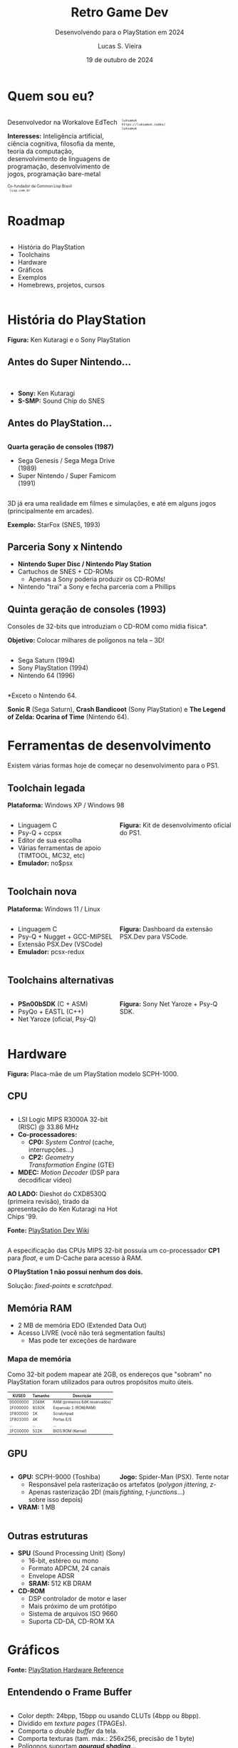 #+title: Retro Game Dev
#+subtitle: Desenvolvendo para o PlayStation em 2024
#+author: Lucas S. Vieira
#+email: lucasvieira@protonmail.com
#+date: 19 de outubro de 2024
#+language: en_us
#+reveal_margin: 0.2
#+reveal_trans: linear
#+reveal_theme: serif
#+reveal_plugins: (print-pdf zoom)
#+options: num:nil timestamp:nil toc:nil
#+reveal_init_options: slideNumber:true
#+startup: latexpreview showall inlineimages
# #+options: reveal_single_file:t

#+reveal_title_slide: <h3><b>%t</b></h3><img src="./psxprog/sony-playstation.png" height=200px><p>%s</p><p>%a<br/>%d</p><p><b>UaiDev Talks 2024</b></p>
# #+reveal_title_slide: <h3><b>%t</b></h3><p>%s</p><p>%a<br/>%d</p>

:HTML_OPTIONS:
#+html_head: <link rel="stylesheet" href="https://cdnjs.cloudflare.com/ajax/libs/font-awesome/4.7.0/css/font-awesome.min.css">

#+html: <style>
#+html: .container{
#+html:     display: flex;
#+html: }
#+html: .col{
#+html:     flex: 1;
#+html: }
#+html: </style>
:END:

* Quem sou eu?

# container begin
#+html: <div class="container">

# Column begin
#+html: <div class="col">
#+attr_html: :style font-size:0.6em;text-align:left;
Desenvolvedor na Workalove EdTech

#+attr_html: :style font-size:0.6em;text-align:left;
*Interesses:* Inteligência  artificial, ciência  cognitiva, filosofia  da mente,
teoria   da   computação,   desenvolvimento  de   linguagens   de   programação,
desenvolvimento de jogos, programação bare-metal

#+html: <div style="font-size:0.6em;text-align:left;">
#+html: <p>Co-fundador da Common Lisp Brasil
#+html: <br/>
#+html: <i class="fa fa-globe" aria-hidden="true"></i><code> lisp.com.br</code>
#+html: </p></div>

# Column end
#+html: </div>

# Column begin
#+html: <div class="col">

#+attr_html: :width 200
#+attr_org: :width 200
[[file:psxprog/eu.jpg]]

#+html: <div style="font-size:0.6em;text-align:left;">
#+html: <i class="fa fa-linkedin" aria-hidden="true"></i><code> luksamuk</code><br/>
#+html: <i class="fa fa-globe" aria-hidden="true"></i><code> https://luksamuk.codes/</code><br/>
#+html: <i class="fa fa-github" aria-hidden="true"></i><code> luksamuk</code>
#+html: </div>

# Column end
#+html: </div>

# container end
#+html: </div>

* Roadmap

#+html: <div class="container">
#+html: <div class="col">
#+attr_html: :style font-size:0.6em;text-align:left;
- História do PlayStation
- Toolchains
- Hardware
- Gráficos
- Exemplos
- Homebrews, projetos, cursos
#+html: </div>

#+html: <div class="col">
#+HTML: <img src="./psxprog/ps1-pic.png">
#+html: </div>
#+html: </div>

* História do PlayStation

#+HTML: <img class="r-stretch" src="./psxprog/kutaragi-psx.png">

#+attr_html: :style font-size:0.6em;text-align:center;
*Figura:* Ken Kutaragi e o Sony PlayStation

** Antes do Super Nintendo...

#+HTML: <img src="./psxprog/s-smp-audio-chip.jpg">
#+html: <br/>

#+attr_html: :style font-size:0.6em;text-align:left;
- *Sony:* Ken Kutaragi
- *S-SMP:* Sound Chip do SNES

** Antes do PlayStation...

#+html: <div class="container">
#+html: <div class="col">
#+attr_html: :style font-size:0.6em;text-align:left;
*Quarta geração de consoles (1987)*

#+attr_html: :style font-size:0.6em;text-align:left;
- Sega Genesis / Sega Mega Drive (1989)
- Super Nintendo / Super Famicom (1991)
#+html: </div>
#+html: <div class="col">
#+HTML: <img src="./psxprog/fourthgen.png">
#+html: </div>
#+html: </div>

#+HTML: <img src="./psxprog/sonic-16.gif">
#+HTML: <img src="./psxprog/mario-16.gif">

#+reveal: split

#+attr_html: :style font-size:0.6em;text-align:center;
3D  já  era  uma realidade  em  filmes  e  simulações,  e até  em  alguns  jogos
(principalmente em arcades).

#+HTML: <img src="./psxprog/starfox-16.gif">

#+attr_html: :style font-size:0.6em;text-align:center;
*Exemplo:* StarFox (SNES, 1993)

** Parceria Sony x Nintendo

#+HTML: <img src="./psxprog/nintendo-playstation.png">

#+attr_html: :style font-size:0.6em;text-align:left;
- *Nintendo Super Disc / Nintendo Play Station*
- Cartuchos de SNES + CD-ROMs
  - Apenas a Sony poderia produzir os CD-ROMs!
- Nintendo "trai" a Sony e fecha parceria com a Phillips

** Quinta geração de consoles (1993)

#+attr_html: :style font-size:0.6em;text-align:left;
Consoles de 32-bits que introduziam o CD-ROM como mídia física*.

#+attr_html: :style font-size:0.6em;text-align:left;
*Objetivo:* Colocar milhares de polígonos na tela -- 3D!

#+html: <div class="container">
#+html: <div class="col">
#+attr_html: :style font-size:0.6em;text-align:left;
- Sega Saturn (1994)
- Sony PlayStation (1994)
- Nintendo 64 (1996)
#+html: </div>
#+html: <div class="col">
#+HTML: <img src="./psxprog/fifthgen.png">
#+html: </div>
#+html: </div>

#+attr_html: :style font-size:0.6em;text-align:left;
*Exceto o Nintendo 64.

#+reveal: split

#+HTML: <img src="./psxprog/sonicr-32.gif">
#+HTML: <img src="./psxprog/crash-32.gif">
#+HTML: <img src="./psxprog/zelda-32.gif">

#+attr_html: :style font-size:0.6em;text-align:center;
*Sonic R* (Sega  Saturn), *Crash Bandicoot* (Sony PlayStation) e  *The Legend of
Zelda: Ocarina of Time* (Nintendo 64).

* Ferramentas de desenvolvimento

#+attr_html: :style font-size:0.6em;text-align:center;
Existem várias formas hoje de começar no desenvolvimento para o PS1.

** Toolchain legada

#+attr_html: :style font-size:0.6em;text-align:center;
*Plataforma:* Windows XP / Windows 98

#+html: <div class="container">
#+html: <div class="col">
#+attr_html: :style font-size:0.6em;text-align:left;
- Linguagem C
- Psy-Q + ccpsx
- Editor de sua escolha
- Várias ferramentas de apoio (TIMTOOL, MC32, etc)
- *Emulador:* no$psx
#+html: </div>
#+html: <div class="col">
#+html: <img src="./psxprog/ps1-devkit.jpg">
#+attr_html: :style font-size:0.6em;text-align:left;
*Figura:* Kit de desenvolvimento oficial do PS1.
#+html: </div>
#+html: </div>

** Toolchain nova

#+attr_html: :style font-size:0.6em;text-align:center;
*Plataforma:* Windows 11 / Linux

#+html: <div class="container">
#+html: <div class="col">
#+attr_html: :style font-size:0.6em;text-align:left;
- Linguagem C
- Psy-Q + Nugget + GCC-MIPSEL
- Extensão PSX.Dev (VSCode)
- *Emulador:* pcsx-redux
#+html: </div>
#+html: <div class="col">
#+html: <img class="r-stretch" src="./psxprog/vscode.png">
#+attr_html: :style font-size:0.6em;text-align:left;
*Figura:* Dashboard da extensão PSX.Dev para VSCode.
#+html: </div>
#+html: </div>
    
** Toolchains alternativas

#+html: <div class="container">
#+html: <div class="col">
#+attr_html: :style font-size:0.6em;text-align:left;
- *PSn00bSDK* (C + ASM)
- PsyQo + EASTL (C++)
- Net Yaroze (oficial, Psy-Q)
#+html: </div>

#+html: <div class="col">
#+HTML: <img src="./psxprog/netyaroze.jpg">
#+attr_html: :style font-size:0.6em;text-align:left;
*Figura:* Sony Net Yaroze + Psy-Q SDK.
#+html: </div>
#+html: </div>

* Hardware

#+HTML: <img class="r-stretch" src="./psxprog/psx-motherboard.png">

#+attr_html: :style font-size:0.6em;text-align:center;
*Figura:* Placa-mãe de um PlayStation modelo SCPH-1000.

** CPU

#+html: <div class="container">
#+html: <div class="col">
#+attr_html: :style font-size:0.6em;text-align:left;
- LSI Logic MIPS R3000A 32-bit (RISC) @ 33.86 MHz
- *Co-processadores:*
  - *CP0:* /System Control/ (cache, interrupções...)
  - *CP2:* /Geometry Transformation Engine/ (GTE)
- *MDEC:* /Motion Decoder/ (DSP para decodificar vídeo)

#+attr_html: :style font-size:0.6em;text-align:left;
*AO LADO:* Dieshot do CXD8530Q (primeira revisão), tirado da apresentação do Ken
Kutaragi na Hot Chips '99.

#+attr_html: :style font-size:0.6em;text-align:center;
*Fonte:* [[https://www.psdevwiki.com/ps1/CPU][PlayStation Dev Wiki]]
#+html: </div>

#+html: <div class="col">
#+html: <img class="r-stretch" src="./psxprog/cpu-dieshot.jpg">
#+html: </div>
#+html: </div>


#+reveal: split

#+attr_html: :style font-size:0.6em;text-align:left;
A  especificação das  CPUs  MIPS  32-bit possuía  um  co-processador *CP1*  para
/float/, e um D-Cache para acesso à RAM.

#+attr_html: :style font-size:0.6em;text-align:left;
*O PlayStation 1 não possui nenhum dos dois.*

#+attr_html: :style font-size:0.6em;text-align:center;
Solução: /fixed-points/ e /scratchpad/.

** Memória RAM

#+attr_html: :style font-size:0.6em;text-align:left;
- 2 MB de memória EDO (Extended Data Out)
- Acesso LIVRE (você não terá segmentation faults)
  - Mas pode ter exceções de hardware

*** Mapa de memória

#+attr_html: :style font-size:0.6em;text-align:left;
Como 32-bit podem mapear até 2GB, os endereços que "sobram" no PlayStation foram
utilizados para outros propósitos muito úteis.

#+attr_html: :style font-size:0.6em;
| KUSEG    | Tamanho | Descrição                      |
|----------+---------+--------------------------------|
| 00000000 | 2048K   | RAM (primeiros 64K reservados) |
| 1F000000 | 8192K   | Expansão 1 (ROM/RAM)           |
| 1F800000 | 1K      | Scratchpad                     |
| 1F801000 | 4K      | Portas E/S                     |
| ...      | ...     | ...                            |
| 1FC00000 | 512K    | BIOS ROM (Kernel)              |

** GPU

#+html: <div class="container">
#+html: <div class="col">
#+attr_html: :style font-size:0.6em;text-align:left;
- *GPU:* SCPH-9000 (Toshiba)
  - Responsável pela rasterização
  - Apenas rasterização 2D! (mais sobre isso depois)
- *VRAM:* 1 MB
#+html: </div>

#+html: <div class="col">
#+html: <img class="r-stretch" src="./psxprog/spider-psx.gif">
#+attr_html: :style font-size:0.6em;text-align:center;
*Jogo:*  Spider-Man  (PSX).   Tente  notar os  artefatos  (/polygon  jittering/,
 /z-fighting/, /t-junctions/...)
#+html: </div>
#+html: </div>

** Outras estruturas

#+attr_html: :style font-size:0.6em;text-align:left;
- *SPU* (Sound Processing Unit) (Sony)
  - 16-bit, estéreo ou mono
  - Formato ADPCM, 24 canais
  - Envelope ADSR
  - *SRAM:* 512 KB DRAM
- *CD-ROM*
  - DSP controlador de motor e laser
  - Mais próximo de um protótipo
  - Sistema de arquivos ISO 9660
  - Suporta CD-DA, CD-ROM XA

* COMMENT MIPS Assembly

** Exercício

Converta o código em C a seguir para MIPS Assembly do PSX.

#+begin_src c :tangle no :eval never
unsigned a = 1;
unsigned b = 1;
unsigned aux;

unsigned n = 5;

do {
    aux = b;
    b = a + b;
    a = aux;
    n--;
} while(n > 0);
printf("a = %u\nb = %u\n", a, b);
#+end_src

** Estrutura básica

#+begin_src asm :eval never
        .psx
        .create "exercicio1.bin", 0x80010000
        .org    0x80010000
Main:
        ;; Código aqui...
Halt:   j Halt
	nop
End:
        .close
#+end_src

** Primeira tentativa

#+begin_src asm :eval never
Main:   li      $t0, 0x1         ; a = $t0 <- 1
        li      $t1, 0x1         ; b = $t1 <- 1
        li      $t2, 0x5         ; n = $t2 <- 5
Loop:   move    $t3, $t1         ; aux = $t3 <- b
        add     $t1, $t0         ; b <- b + a
        move    $t0, $t3         ; a <- aux
        addi    $t2, $t2, -0x1   ; n <- n + (-1)
        ble     $r0, $t2, Loop   ; goto Loop if (n <= 0)
Halt:   j Halt
	nop
#+end_src

#+attr_html: :style font-size:0.7em;text-align:center;
...Fofo. Só que não funciona. :)

** Pipeline do processador

Um dos erros:

#+begin_example
exercicio1.s(13) error: This instruction can't be in a delay slot
#+end_example

As linhas em questão:

#+begin_src asm :eval never
        ble     $r0, $t2, Loop ; L12
Halt:   j Halt                 ; L13
#+end_src

#+attr_html: :style font-size:0.7em;text-align:center;
*??????????????????????????*

#+reveal: split

O  processador  MIPS  possui  uma  *pipeline*.  Isso  significa  que  até  cinco
instruções podem estar sendo processadas simultaneamente.

- Algumas instruções demoram mais que outras.
  - Jumps, em particular, demoram um ciclo a mais.
- Instruções imediatas demoram um ciclo.

#+html: <img class="r-stretch" src="./psxprog/mips-pipeline.png">

#+reveal: split

Em outras palavras, enquanto ainda estamos preparando o jump a ser executado por
~ble~, já estaríamos processando o jump de ~j~. *ISSO NÃO PODE ACONTECER!*

#+begin_src asm :eval never
        ble     $r0, $t2, Loop
Halt:   j Halt                 ; no delay slot de ble!
#+end_src

** Segunda tentativa

#+attr_html: :style font-size:0.7em;text-align:center;
Podemos  tentar  fazer isso  de  uma  forma  ingênua,  garantindo que  todas  as
instruções "lentas" tenham amplo tempo de execução:

#+begin_src asm :eval never
Loop:   move    $t3, $t1         ; aux = $t3; aux <- b
	nop
        add     $t1, $t0         ; b <- b + a
	nop
        move    $t0, $t3         ; a <- aux
	nop
        addi    $t2, $t2, -0x1   ; n <- n + (-1)
        ble     $r0, $t2, Loop   ; goto Loop if (n <= 0)
	nop
Halt:   j Halt
	nop
#+end_src

#+reveal: split

#+attr_html: :style font-size:0.7em;text-align:center;
...ou  podemos ser  mais  inteligentes que  isso e  pensar  em quais  instruções
realmente precisariam ter seus delay slots garantidos.

#+begin_src asm :eval never
Loop:   move    $t3, $t1         ; aux = $t3; aux <- b
        add     $t1, $t0         ; b <- b + a
	addi    $t2, $t2, -0x1   ; n <- n + (-1)
        move    $t0, $t3         ; a <- aux
        ble     $r0, $t2, Loop   ; goto Loop if (n <= 0)
	nop
Halt:   j Halt
	nop
#+end_src

** Montando e executando

#+begin_src bash :eval never
armips exercicio1.s
bin2exe.py exercicio1.bin exercicio1.exe
#+end_src

#+begin_example
➜  ~ file exercicio1.exe
exercicio1.exe: Sony Playstation executable PC=0x80010000,
GP=0xffffffff, .text=[0x80010000,0x800], Stack=0x801fff00,
()
#+end_example

#+reveal: split

#+html: <img class="r-stretch" src="./psxprog/emulator-1.png">

* Gráficos

#+HTML: <img class="r-stretch" src="./psxprog/psx-graphics-system.png">

#+attr_html: :style font-size:0.6em;text-align:center;
*Fonte:* [[https://psx.arthus.net/sdk/Psy-Q/DOCS/Devrefs/Hardware.pdf][PlayStation Hardware Reference]]

** Entendendo o Frame Buffer

#+html: <div class="container">
#+html: <div class="col">
#+HTML: <img src="./psxprog/timtool.png">
#+html: </div>
#+html: <div class="col">
#+HTML: <img src="./psxprog/framebuffer.png">
#+html: </div>
#+html: </div>

#+attr_html: :style font-size:0.6em;text-align:left;
- Color depth: 24bpp, 15bpp ou usando CLUTs (4bpp ou 8bpp).
- Dividido em /texture pages/ (TPAGEs).
- Comporta o /double buffer/ da tela.
- Comporta texturas (tam. máx.: 256x256, precisão de 1 byte)
- Polígonos suportam */gouraud shading/*...

** O que é Gouraud shading?

#+attr_html: :style font-size:0.6em;text-align:left;
- Henri Gouraud, 1971
- Interpolação contínua de cores, pode simular luz

#+html: <div class="container">
#+html: <div class="col">
#+HTML: <img src="./psxprog/gouraud-sphere.gif">
#+attr_html: :style font-size:0.6em;text-align:left;
Esfera low-poly com reflexão especular.
#+html: </div>
#+html: <div class="col">
#+HTML: <img src="./psxprog/banjo.png">
#+attr_html: :style font-size:0.6em;text-align:left;
Banjo, personagem de *Banjo-Kazooie*, como visto no Nintendo 64.
#+html: </div>
#+html: </div>

* Exemplos de renderização

#+html: <img class="r-stretch" src="./psxprog/psy-q.jpg">

#+attr_html: :style font-size:0.6em;text-align:left;
*Figura:* Detalhe do Psy-Q SDK.

** Triângulo Gouraud-shaded (ASM)

#+attr_html: :style font-size:0.6em;text-align:left;
*Algumas constantes:*

#+begin_src asm
        .psx
        .create "exercicio2.bin", 0x80010000
        .org 0x80010000

        IO_BASE_ADDR equ 0x1f80 ; Endereço-base (0x1f800000)
        GP0          equ 0x1810 ; Reg. GP0 (GPU) no segm. de E/S
        GP1          equ 0x1814 ; Reg. GP1 (GPU) no segm. de E/S
Main:
        lui     $t0, IO_BASE_ADDR
	;; ...
#+end_src

#+reveal: split

#+begin_src asm :exports none
        ;; Config. de tela e GPU
        li      $t1, 0x00000000   ; 0 = resetar GPU
        sw      $t1, GP1($t0)     ; escrever packet em GP1 (IO_BASE_ADDR+GP1)
        li      $t1, 0x03000000   ; habilitar display
        sw      $t1, GP1($t0)
        li      $t1, 0x08000001   ; modo 320x240, 15-bit, NTSC
        sw      $t1, GP1($t0)
        li      $t1, 0x06c60260   ; display range horizontal
        sw      $t1, GP1($t0)
        li      $t1, 0x07042018   ; display range vertical
        sw      $t1, GP1($t0)
#+end_src

#+begin_src asm :exports none
        ;; Config. de área de desenho
        li      $t1, 0xe1000400   ; flag: config de desenho
        sw      $t1, GP0($t0)     ; escrever packet em GP0 (IO_BASE_ADDR+GP0)
        li      $t1, 0xe3000000   ; E3: topo-esquerda
        sw      $t1, GP0($t0)
        li      $t1, 0xe403bd3f   ; E4: fundo-direita
        sw      $t1, GP0($t0)
        li      $t1, 0xe5000000   ; E5: offset de desenho
        sw      $t1, GP0($t0)
#+end_src

#+begin_src asm :exports none
        ;; Limpeza da tela
        li      $t1, 0x02000000   ; 02: desenhar retângulo flat-shaded (cor 0x000000)
        sw      $t1, GP0($t0)
        li      $t1, 0x00000000   ; coordenadas topo-esquerda (0, 0) 0x00YYYXXX
        sw      $t1, GP0($t0)
        li      $t1, 0x00ef013f   ; largura e altura (239, 319) 0xHHHHWWWW
        sw      $t1, GP0($t0)	
#+end_src

#+begin_src asm
        ;; Triângulo gouraud-shaded (CC = 30, cores = 0x00BBGGRR)
        li      $t1, 0x300000ff ; 30 = POLY_G3. C1: 0x0000ff
        sw      $t1, GP0($t0)
        li      $t1, 0x002d00a0 ; V1: (160, 720) (0x00YYYXXX)
        sw      $t1, GP0($t0)
        li      $t1, 0x0000ff00 ; C2: 0x00ff00
        sw      $t1, GP0($t0)
        li      $t1, 0x00bb8050 ; V2: (80, 3000)
        sw      $t1, GP0($t0)
        li      $t1, 0x00ff0000 ; C3: 0xff0000
        sw      $t1, GP0($t0)
        li      $t1, 0x00bb80f0 ; V3: (240, 3000)
        sw      $t1, GP0($t0)
#+end_src

#+begin_src asm :exports none
Halt:   j Halt
        nop
        .close
#+end_src

#+reveal: split

#+HTML: <img src="./psxprog/gouraudtriangle.png">

** Cubo Gouraud-shaded (Psy-Q / C)

#+attr_html: :style font-size:0.6em;text-align:left;
*Passo 1:* Definir os vértices e a ordem deles para cada triângulo:

#+html: <div class="container">
#+html: <div class="col">

#+attr_html: :style font-size:0.6em;text-align:left;
#+begin_src c
// NOTA: 64 = 0.015625
// (note que 4096 = 1.0)
SVECTOR vertices[] = {
    { -64, -64, -64 },
    {  64, -64, -64 },
    {  64, -64,  64 },
    { -64, -64,  64 },
    { -64,  64, -64 },
    {  64,  64, -64 },
    {  64,  64,  64 },
    { -64,  64,  64 }
};
#+end_src

#+html: </div>
#+html: <div class="col">

#+attr_html: :style font-size:0.6em;text-align:left;
#+begin_src c
short faces[] = {
    0, 3, 2, // top
    0, 2, 1,
    4, 0, 1, // front
    4, 1, 5,
    7, 4, 5, // bottom
    7, 5, 6,
    5, 1, 2, // right
    5, 2, 6,
    2, 3, 7, // back
    2, 7, 6,
    0, 4, 7, // left
    0, 7, 3
};
#+end_src

#+html: </div>
#+html: </div>

#+reveal: split

#+attr_html: :style font-size:0.6em;text-align:left;
*Passo 2:* Popular a matriz do mundo com rotação, translação e escala

#+attr_html: :style font-size:0.6em;text-align:left;
#+begin_src c
static SVECTOR rotation    = {0, 0, 0};   // manipulado via código
static VECTOR  translation = {0, 0, 700}; // 0.4375
static VECTOR  scale       = {ONE, ONE, ONE};
static MATRIX  world       = {0};

// Populate world matrix with rotation, translation,
// scale values
RotMatrix(&rotation, &world);
TransMatrix(&world, &translation);
ScaleMatrix(&world, &scale);

// Sets world matrix to be used by the GTE for rotation
// and translation
SetRotMatrix(&world);
SetTransMatrix(&world);
#+end_src

#+reveal: split

#+attr_html: :style font-size:0.6em;text-align:left;
*Passo 3:*  Para cada triângulo,  transformar seus vértices e  transformá-los em
pontos 2D:

#+html: <div class="container">
#+html: <div class="col">

#+attr_html: :style font-size:0.6em;text-align:left;
#+begin_src c
for(i = 0; i < NUM_FACES * 3; i += 3) {
    POLY_G3 *poly = (POLY_G3*)nextprim;
    setPolyG3(poly);
    setRGB0(poly, 255, 0, 255);
    setRGB1(poly, 255, 255, 0);
    setRGB2(poly, 0, 255, 255);
    nclip = RotAverageNclip3(
        &vertices[faces[i + 0]],
        &vertices[faces[i + 1]],
        &vertices[faces[i + 2]],
        (long*)&poly->x0,
        (long*)&poly->x1,
        (long*)&poly->x2,
        &p, &otz, &flg);
    // ...
}
#+end_src

#+html: </div>
#+html: <div class="col">

#+attr_html: :style font-size:0.6em;text-align:left;
#+begin_src c
// Extraído do SDK
typedef struct {
    u_long tag;
    u_char r0, g0, b0, code;
    short  x0,     y0;
    u_char r1, g1, b1, pad1;
    short  x1,     y1;
    u_char r2, g2, b2, pad2;
    short  x2,     y2;
} POLY_G3; /* Gouraud Triangle */
#+end_src

#+html: </div>
#+html: </div>

#+reveal: split

#+attr_html: :style font-size:0.6em;text-align:left;
*Passo  4:* Verificar  se  a primitiva  deveria estar  sendo  desenhada na  tela
(/normal clipping/) e colocá-la na /ordering table/ (lista de primitivas):

#+begin_src c
for(i = 0; i < NUM_FACES * 3; i += 3) {
    // ...
    if(nclip <= 0) continue;

    if((otz > 0) && (otz < OT_LENGTH)) {
        addPrim(ot[currbuff][otz], poly);
        nextprim += sizeof(POLY_G3);
    }
}
#+end_src

#+reveal: split

#+attr_html: :style font-size:0.6em;text-align:left;
*Passo  5:* Esperar  vsync;  desenhar quadro  anterior;  realizar /sorting/  dos
polígonos.

#+html: <div class="container">
#+html: <div class="col">

#+attr_html: :style font-size:0.6em;text-align:left;
#+begin_src c
DrawSync(0);
VSync(0);

PutDispEnv(
    &screen.disp[currbuff]);
PutDrawEnv(
    &screen.draw[currbuff]);

DrawOTag(
    ot[currbuff] +
    OT_LENGTH - 1);
#+end_src

#+html: </div>

#+html: <div class="col">
#+HTML: <img src="./psxprog/gouraudcube.gif">
#+html: </div>
#+html: </div>

* Homebrews

** Wipefaux

** engine-psx

** Comunidades e Cursos



* Obrigado!

#+HTML: <img class="r-stretch" src="./psxprog/ps1-logo.png">
#+html: <br/>

#+html: <div style="font-size:0.6em;text-align:center;">
#+html: <i class="fa fa-envelope" aria-hidden="true"></i><code> lucasvieira@protonmail.com</code><br/>
#+html: <i class="fa fa-linkedin" aria-hidden="true"></i><code> luksamuk</code><br/>
#+html: <i class="fa fa-globe" aria-hidden="true"></i><code> https://luksamuk.codes/</code><br/>
#+html: <i class="fa fa-github" aria-hidden="true"></i><code> luksamuk</code>
#+html: </div>
